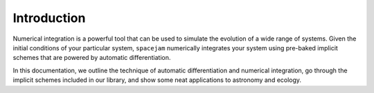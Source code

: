 Introduction
============
Numerical integration is a powerful tool that can be used to simulate the
evolution of a wide range of systems. Given the initial conditions of your
particular system, ``spacejam`` numerically integrates your system using
pre-baked implicit schemes that are powered by automatic differentiation.

In this documentation, we outline the technique of automatic differentiation
and numerical integration, go through the implicit schemes included in our
library, and show some neat applications to astronomy and ecology.
